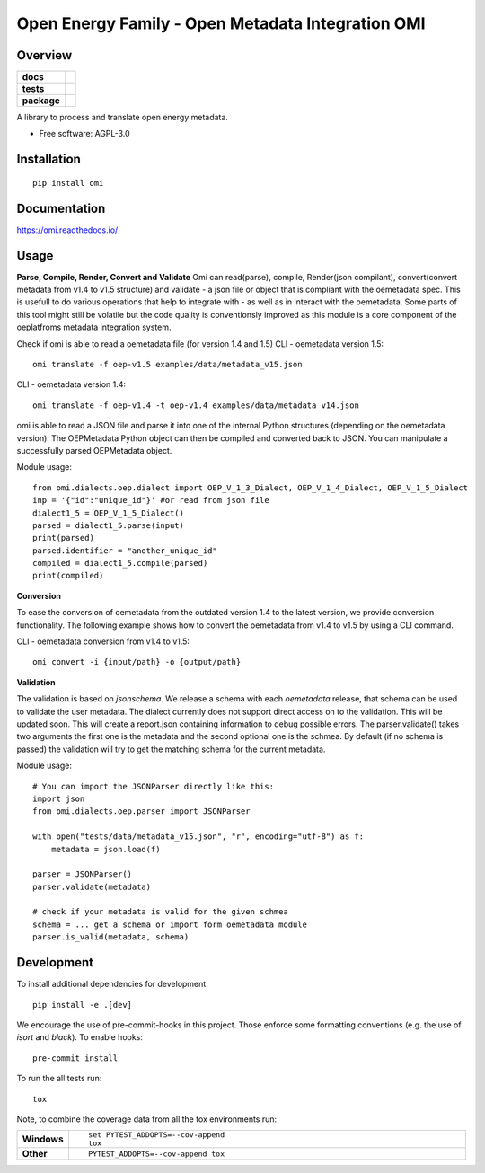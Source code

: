 ==================================================
Open Energy Family - Open Metadata Integration OMI
==================================================

Overview
========

.. start-badges

.. list-table::
    :stub-columns: 1

    * - docs
      - |docs|
    * - tests
      - | |travis| |appveyor| |requires|
        | |codecov|
    * - package
      - | |version| |wheel| |supported-versions| |supported-implementations|
        | |commits-since|
.. |docs| image:: https://readthedocs.org/projects/omi/badge/?style=flat
    :target: https://readthedocs.org/projects/omi
    :alt: Documentation Status

.. |travis| image:: https://travis-ci.org/OpenEnergyPlatform/omi.svg?branch=master
    :alt: Travis-CI Build Status
    :target: https://travis-ci.org/OpenEnergyPlatform/omi

.. |appveyor| image:: https://ci.appveyor.com/api/projects/status/github/OpenEnergyPlatform/omi?branch=master&svg=true
    :alt: AppVeyor Build Status
    :target: https://ci.appveyor.com/project/OpenEnergyPlatform/omi

.. |requires| image:: https://requires.io/github/OpenEnergyPlatform/omi/requirements.svg?branch=master
    :alt: Requirements Status
    :target: https://requires.io/github/OpenEnergyPlatform/omi/requirements/?branch=master

.. |codecov| image:: https://codecov.io/github/OpenEnergyPlatform/omi/coverage.svg?branch=master
    :alt: Coverage Status
    :target: https://codecov.io/github/OpenEnergyPlatform/omi

.. |version| image:: https://img.shields.io/pypi/v/omi.svg
    :alt: PyPI Package latest release
    :target: https://pypi.org/project/omi

.. |commits-since| image:: https://img.shields.io/github/commits-since/OpenEnergyPlatform/omi/v0.0.2.svg
    :alt: Commits since latest release
    :target: https://github.com/OpenEnergyPlatform/omi/compare/v0.0.2...master

.. |wheel| image:: https://img.shields.io/pypi/wheel/omi.svg
    :alt: PyPI Wheel
    :target: https://pypi.org/project/omi

.. |supported-versions| image:: https://img.shields.io/pypi/pyversions/omi.svg
    :alt: Supported versions
    :target: https://pypi.org/project/omi

.. |supported-implementations| image:: https://img.shields.io/pypi/implementation/omi.svg
    :alt: Supported implementations
    :target: https://pypi.org/project/omi


.. end-badges

A library to process and translate open energy metadata.

* Free software: AGPL-3.0

Installation
============

::

    pip install omi

Documentation
=============


https://omi.readthedocs.io/

Usage
=====

**Parse, Compile, Render, Convert and Validate**
Omi can read(parse), compile, Render(json compilant), convert(convert metadata from v1.4 to v1.5 structure) and validate - a json 
file or object that is compliant with the oemetadata spec. This is usefull to do various operations that help to integrate with - as 
well as in interact with the oemetadata. Some parts of this tool might still be volatile but the code quality is conventionsly improved 
as this module is a core component of the oeplatfroms metadata integration system.

Check if omi is able to read a oemetadata file (for version 1.4 and 1.5)
CLI - oemetadata version 1.5::

    omi translate -f oep-v1.5 examples/data/metadata_v15.json

CLI - oemetadata version 1.4::

    omi translate -f oep-v1.4 -t oep-v1.4 examples/data/metadata_v14.json

omi is able to read a JSON file and parse it into one of the internal Python structures (depending on the oemetadata version). 
The OEPMetadata Python object can then be compiled and converted back to JSON. You can manipulate a successfully parsed 
OEPMetadata object.

Module usage::

    from omi.dialects.oep.dialect import OEP_V_1_3_Dialect, OEP_V_1_4_Dialect, OEP_V_1_5_Dialect
    inp = '{"id":"unique_id"}' #or read from json file
    dialect1_5 = OEP_V_1_5_Dialect()
    parsed = dialect1_5.parse(input)
    print(parsed)
    parsed.identifier = "another_unique_id"
    compiled = dialect1_5.compile(parsed)
    print(compiled)


**Conversion**

To ease the conversion of oemetadata from the outdated version 1.4 to the latest version, we provide
conversion functionality. The following example shows how to convert the oemetadata from v1.4 to v1.5
by using a CLI command.

CLI - oemetadata conversion from v1.4 to v1.5::

    omi convert -i {input/path} -o {output/path} 

**Validation**

The validation is based on `jsonschema`. We release a schema with each `oemetadata` release, that schema
can be used to validate the user metadata. The dialect currently does not support direct access on to the
validation. This will be updated soon.
This will create a report.json containing information to debug possible errors. The parser.validate() takes
two arguments the first one is the metadata and the second optional one is the schmea. By default (if no schema is passed)
the validation will try to get the matching schema for the current metadata.

Module usage::

    # You can import the JSONParser directly like this:
    import json
    from omi.dialects.oep.parser import JSONParser

    with open("tests/data/metadata_v15.json", "r", encoding="utf-8") as f:
        metadata = json.load(f)

    parser = JSONParser()
    parser.validate(metadata)
    
    # check if your metadata is valid for the given schmea 
    schema = ... get a schema or import form oemetadata module
    parser.is_valid(metadata, schema)


Development
===========

To install additional dependencies for development::

    pip install -e .[dev]

We encourage the use of pre-commit-hooks in this project. Those enforce some
formatting conventions (e.g. the use of `isort` and `black`). To enable hooks::

    pre-commit install

To run the all tests run::

    tox

Note, to combine the coverage data from all the tox environments run:

.. list-table::
    :widths: 10 90
    :stub-columns: 1

    - - Windows
      - ::

            set PYTEST_ADDOPTS=--cov-append
            tox

    - - Other
      - ::

            PYTEST_ADDOPTS=--cov-append tox
